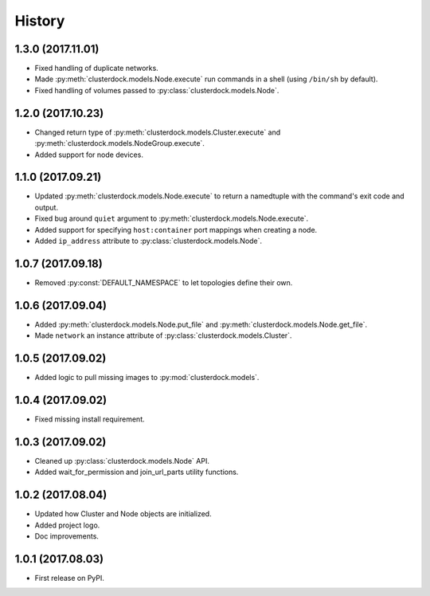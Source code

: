 =======
History
=======

1.3.0 (2017.11.01)
------------------

* Fixed handling of duplicate networks.
* Made :py:meth:`clusterdock.models.Node.execute` run commands in a shell
  (using ``/bin/sh`` by default).
* Fixed handling of volumes passed to :py:class:`clusterdock.models.Node`.

1.2.0 (2017.10.23)
------------------

* Changed return type of :py:meth:`clusterdock.models.Cluster.execute`
  and :py:meth:`clusterdock.models.NodeGroup.execute`.
* Added support for node devices.

1.1.0 (2017.09.21)
------------------

* Updated :py:meth:`clusterdock.models.Node.execute` to return a namedtuple with the
  command's exit code and output.
* Fixed bug around ``quiet`` argument to :py:meth:`clusterdock.models.Node.execute`.
* Added support for specifying ``host:container`` port mappings when creating a node.
* Added ``ip_address`` attribute to :py:class:`clusterdock.models.Node`.

1.0.7 (2017.09.18)
------------------

* Removed :py:const:`DEFAULT_NAMESPACE` to let topologies define their own.

1.0.6 (2017.09.04)
------------------

* Added :py:meth:`clusterdock.models.Node.put_file` and :py:meth:`clusterdock.models.Node.get_file`.
* Made ``network`` an instance attribute of :py:class:`clusterdock.models.Cluster`.

1.0.5 (2017.09.02)
------------------

* Added logic to pull missing images to :py:mod:`clusterdock.models`.

1.0.4 (2017.09.02)
------------------

* Fixed missing install requirement.

1.0.3 (2017.09.02)
------------------

* Cleaned up :py:class:`clusterdock.models.Node` API.
* Added wait_for_permission and join_url_parts utility functions.

1.0.2 (2017.08.04)
------------------

* Updated how Cluster and Node objects are initialized.
* Added project logo.
* Doc improvements.

1.0.1 (2017.08.03)
------------------

* First release on PyPI.
